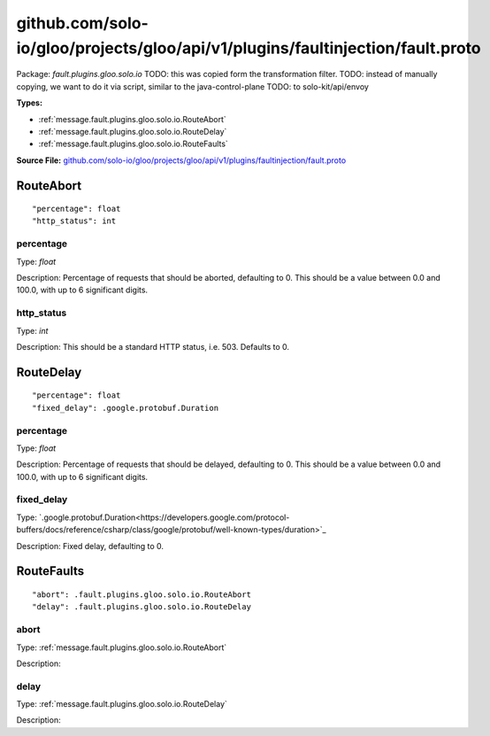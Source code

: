 .. Code generated by solo-kit. DO NOT EDIT.
github.com/solo-io/gloo/projects/gloo/api/v1/plugins/faultinjection/fault.proto
==========================

Package: `fault.plugins.gloo.solo.io`  
TODO: this was copied form the transformation filter.
TODO: instead of manually copying, we want to do it via script, similar to the java-control-plane
TODO: to solo-kit/api/envoy




.. _fault.plugins.gloo.solo.io.github.com/solo-io/gloo/projects/gloo/api/v1/plugins/faultinjection/fault.proto:


**Types:**


- :ref:`message.fault.plugins.gloo.solo.io.RouteAbort`
- :ref:`message.fault.plugins.gloo.solo.io.RouteDelay`
- :ref:`message.fault.plugins.gloo.solo.io.RouteFaults`
  



**Source File:** `github.com/solo-io/gloo/projects/gloo/api/v1/plugins/faultinjection/fault.proto <https://github.com/solo-io/gloo/blob/master/projects/gloo/api/v1/plugins/faultinjection/fault.proto>`_




.. _message.fault.plugins.gloo.solo.io.RouteAbort:

RouteAbort
~~~~~~~~~~~~~~~~~~~~~~~~~~



::


   "percentage": float
   "http_status": int



.. _field.fault.plugins.gloo.solo.io.RouteAbort.percentage:

percentage
++++++++++++++++++++++++++

Type: `float` 

Description: Percentage of requests that should be aborted, defaulting to 0. This should be a value between 0.0 and 100.0, with up to 6 significant digits. 



.. _field.fault.plugins.gloo.solo.io.RouteAbort.http_status:

http_status
++++++++++++++++++++++++++

Type: `int` 

Description: This should be a standard HTTP status, i.e. 503. Defaults to 0. 






.. _message.fault.plugins.gloo.solo.io.RouteDelay:

RouteDelay
~~~~~~~~~~~~~~~~~~~~~~~~~~



::


   "percentage": float
   "fixed_delay": .google.protobuf.Duration



.. _field.fault.plugins.gloo.solo.io.RouteDelay.percentage:

percentage
++++++++++++++++++++++++++

Type: `float` 

Description: Percentage of requests that should be delayed, defaulting to 0. This should be a value between 0.0 and 100.0, with up to 6 significant digits. 



.. _field.fault.plugins.gloo.solo.io.RouteDelay.fixed_delay:

fixed_delay
++++++++++++++++++++++++++

Type: `.google.protobuf.Duration<https://developers.google.com/protocol-buffers/docs/reference/csharp/class/google/protobuf/well-known-types/duration>`_ 

Description: Fixed delay, defaulting to 0. 






.. _message.fault.plugins.gloo.solo.io.RouteFaults:

RouteFaults
~~~~~~~~~~~~~~~~~~~~~~~~~~



::


   "abort": .fault.plugins.gloo.solo.io.RouteAbort
   "delay": .fault.plugins.gloo.solo.io.RouteDelay



.. _field.fault.plugins.gloo.solo.io.RouteFaults.abort:

abort
++++++++++++++++++++++++++

Type: :ref:`message.fault.plugins.gloo.solo.io.RouteAbort` 

Description:  



.. _field.fault.plugins.gloo.solo.io.RouteFaults.delay:

delay
++++++++++++++++++++++++++

Type: :ref:`message.fault.plugins.gloo.solo.io.RouteDelay` 

Description:  







.. raw:: html
   <!-- Start of HubSpot Embed Code -->
   <script type="text/javascript" id="hs-script-loader" async defer src="//js.hs-scripts.com/5130874.js"></script>
   <!-- End of HubSpot Embed Code -->
